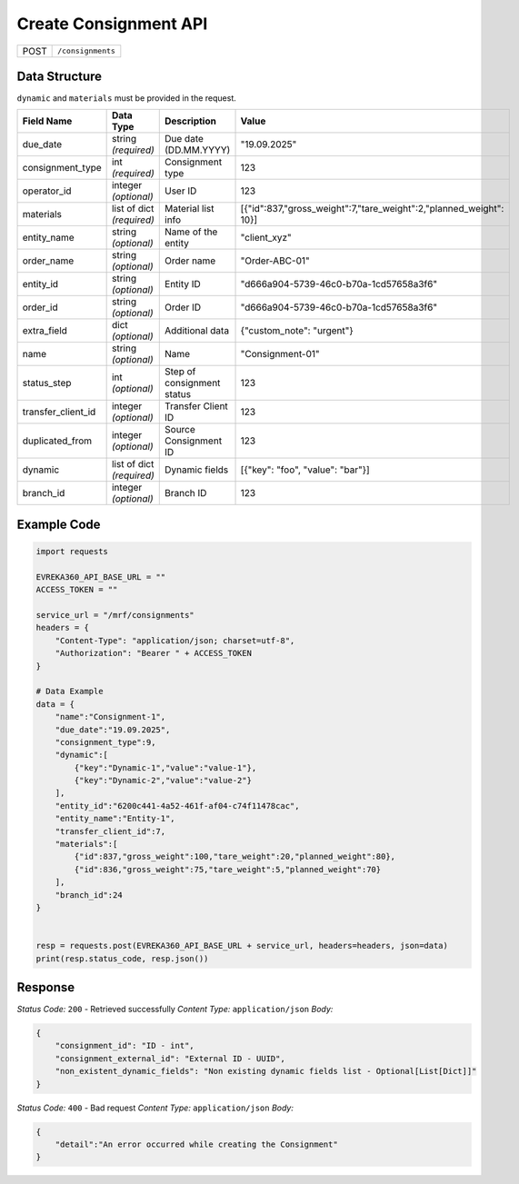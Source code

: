 Create Consignment API
-----------------------------------

.. table::

   +-------------------+--------------------------------------------+
   | POST              | ``/consignments``                          |
   +-------------------+--------------------------------------------+

Data Structure
^^^^^^^^^^^^^^^^^
``dynamic`` and ``materials`` must be provided in the request.

.. table::
    :width: 100%

    +-------------------------+--------------------------------------------------------------+---------------------------------------------------+-----------------------------------------------------------------------------+
    | Field Name              | Data Type                                                    | Description                                       | Value                                                                       |
    +=========================+==============================================================+===================================================+=============================================================================+
    | due_date                | string *(required)*                                          | Due date (DD.MM.YYYY)                             | "19.09.2025"                                                                |
    +-------------------------+--------------------------------------------------------------+---------------------------------------------------+-----------------------------------------------------------------------------+
    | consignment_type        | int *(required)*                                             | Consignment type                                  | 123                                                                         |
    +-------------------------+--------------------------------------------------------------+---------------------------------------------------+-----------------------------------------------------------------------------+
    | operator_id             | integer *(optional)*                                         | User ID                                           | 123                                                                         |
    +-------------------------+--------------------------------------------------------------+---------------------------------------------------+-----------------------------------------------------------------------------+
    | materials               | list of dict *(required)*                                    | Material list info                                | [{"id":837,"gross_weight":7,"tare_weight":2,"planned_weight": 10}]          |
    +-------------------------+--------------------------------------------------------------+---------------------------------------------------+-----------------------------------------------------------------------------+
    | entity_name             | string *(optional)*                                          | Name of the entity                                | "client_xyz"                                                                |
    +-------------------------+--------------------------------------------------------------+---------------------------------------------------+-----------------------------------------------------------------------------+
    | order_name              | string *(optional)*                                          | Order name                                        | "Order-ABC-01"                                                              |
    +-------------------------+--------------------------------------------------------------+---------------------------------------------------+-----------------------------------------------------------------------------+
    | entity_id               | string *(optional)*                                          | Entity ID                                         | "d666a904-5739-46c0-b70a-1cd57658a3f6"                                      |
    +-------------------------+--------------------------------------------------------------+---------------------------------------------------+-----------------------------------------------------------------------------+
    | order_id                | string *(optional)*                                          | Order ID                                          | "d666a904-5739-46c0-b70a-1cd57658a3f6"                                      |
    +-------------------------+--------------------------------------------------------------+---------------------------------------------------+-----------------------------------------------------------------------------+
    | extra_field             | dict *(optional)*                                            | Additional data                                   | {"custom_note": "urgent"}                                                   |
    +-------------------------+--------------------------------------------------------------+---------------------------------------------------+-----------------------------------------------------------------------------+
    | name                    | string *(optional)*                                          | Name                                              | "Consignment-01"                                                            |
    +-------------------------+--------------------------------------------------------------+---------------------------------------------------+-----------------------------------------------------------------------------+
    | status_step             | int *(optional)*                                             | Step of consignment status                        | 123                                                                         |
    +-------------------------+--------------------------------------------------------------+---------------------------------------------------+-----------------------------------------------------------------------------+
    | transfer_client_id      | integer *(optional)*                                         | Transfer Client ID                                | 123                                                                         |
    +-------------------------+--------------------------------------------------------------+---------------------------------------------------+-----------------------------------------------------------------------------+
    | duplicated_from         | integer *(optional)*                                         | Source Consignment ID                             | 123                                                                         |
    +-------------------------+--------------------------------------------------------------+---------------------------------------------------+-----------------------------------------------------------------------------+
    | dynamic                 | list of dict *(required)*                                    | Dynamic fields                                    | [{"key": "foo", "value": "bar"}]                                            |
    +-------------------------+--------------------------------------------------------------+---------------------------------------------------+-----------------------------------------------------------------------------+
    | branch_id               | integer *(optional)*                                         | Branch ID                                         | 123                                                                         |
    +-------------------------+--------------------------------------------------------------+---------------------------------------------------+-----------------------------------------------------------------------------+


Example Code
^^^^^^^^^^^^^^^^^

.. code-block:: python

    import requests

    EVREKA360_API_BASE_URL = ""
    ACCESS_TOKEN = ""

    service_url = "/mrf/consignments"
    headers = {
        "Content-Type": "application/json; charset=utf-8",
        "Authorization": "Bearer " + ACCESS_TOKEN
    }

    # Data Example
    data = {
        "name":"Consignment-1",
        "due_date":"19.09.2025",
        "consignment_type":9,
        "dynamic":[
            {"key":"Dynamic-1","value":"value-1"},
            {"key":"Dynamic-2","value":"value-2"}
        ],
        "entity_id":"6200c441-4a52-461f-af04-c74f11478cac",
        "entity_name":"Entity-1",
        "transfer_client_id":7,
        "materials":[
            {"id":837,"gross_weight":100,"tare_weight":20,"planned_weight":80},
            {"id":836,"gross_weight":75,"tare_weight":5,"planned_weight":70}
        ],
        "branch_id":24
    }


    resp = requests.post(EVREKA360_API_BASE_URL + service_url, headers=headers, json=data)
    print(resp.status_code, resp.json())

Response
^^^^^^^^^^^^^^^^^
*Status Code:* ``200`` - Retrieved successfully
*Content Type:* ``application/json``
*Body:*

.. code-block:: json

    {
        "consignment_id": "ID - int",
        "consignment_external_id": "External ID - UUID",
        "non_existent_dynamic_fields": "Non existing dynamic fields list - Optional[List[Dict]]"
    }


*Status Code:* ``400`` - Bad request
*Content Type:* ``application/json``
*Body:*

.. code-block:: json

    {
        "detail":"An error occurred while creating the Consignment"
    }

